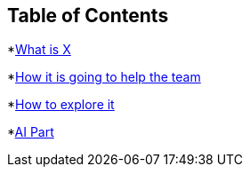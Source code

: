 == Table of Contents
*xref:1.adoc[What is X]

*xref:2.adoc[How it is going to help the team]

*xref:3.adoc[How to explore it]

*xref:4.adoc[AI Part]
